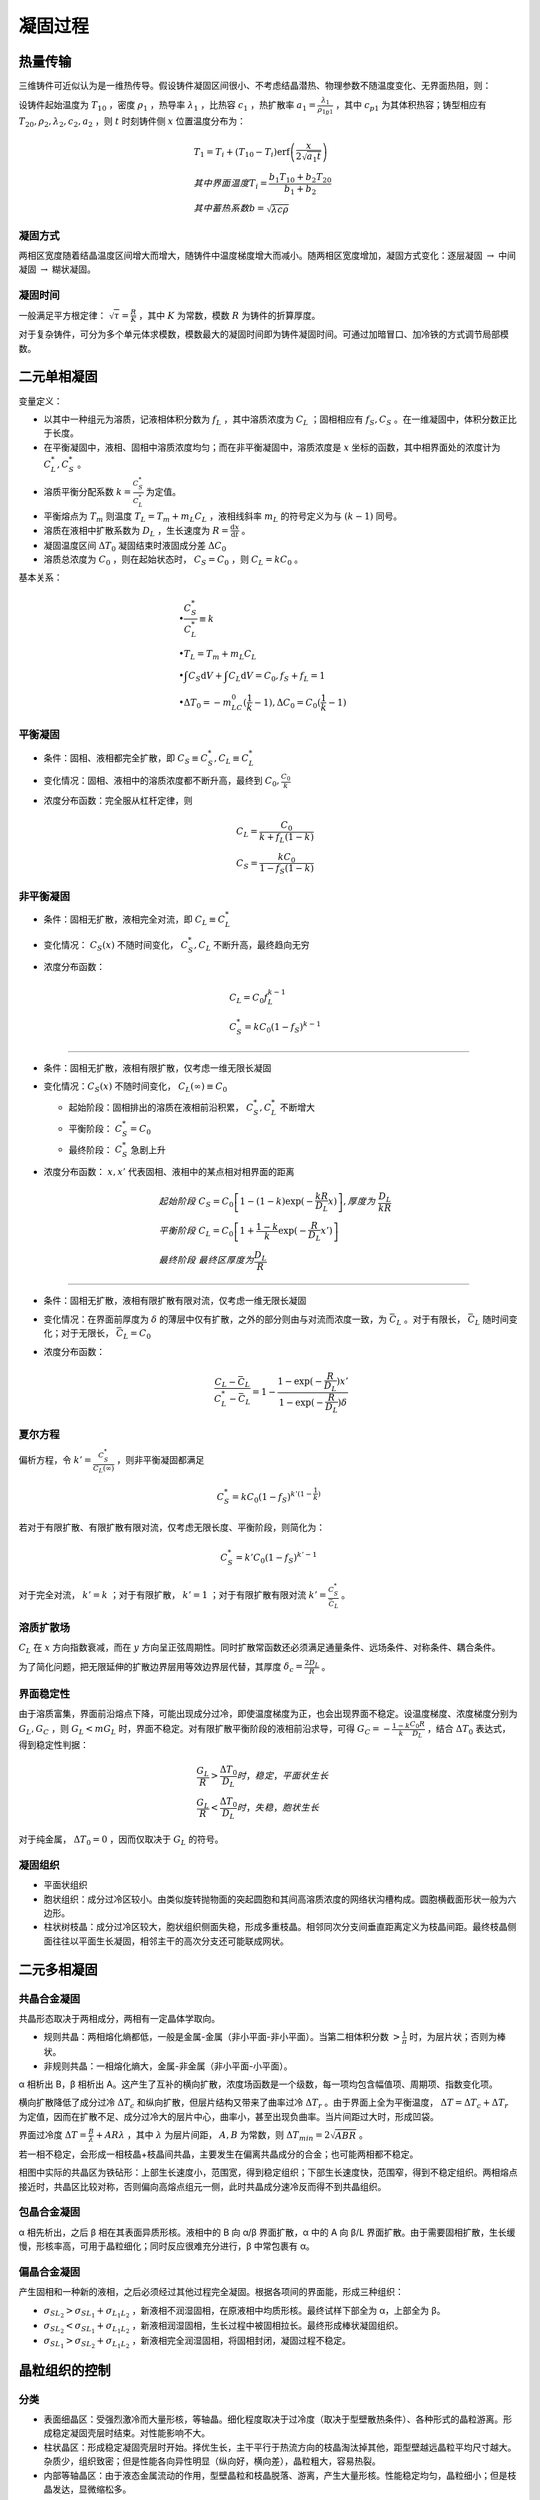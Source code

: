 凝固过程
========

热量传输
--------

三维铸件可近似认为是一维热传导。假设铸件凝固区间很小、不考虑结晶潜热、物理参数不随温度变化、无界面热阻，则： 

设铸件起始温度为 :math:`T_{10}` ，密度 :math:`\rho_1` ，热导率 :math:`\lambda_1` ，比热容 :math:`c_1` ，热扩散率 :math:`a_1=\frac{\lambda_1}{\rho_1\c_{p1}}` ，其中 :math:`c_{p1}` 为其体积热容；铸型相应有 :math:`T_{20},\rho_2,\lambda_2,c_2,a_2` ，则 :math:`t` 时刻铸件侧 :math:`x` 位置温度分布为：

.. math::

    &T_1=T_i+(T_{10}-T_i)\mathrm{erf}\left(\frac{x}{2\sqrt{a_1 t}}\right)\\
    &其中界面温度T_i=\frac{b_1 T_{10}+b_2 T_{20}}{b_1+b_2}\\
    &其中蓄热系数b=\sqrt{\lambda c\rho}

凝固方式
++++++++

两相区宽度随着结晶温度区间增大而增大，随铸件中温度梯度增大而减小。随两相区宽度增加，凝固方式变化：逐层凝固 :math:`\to` 中间凝固 :math:`\to` 糊状凝固。

凝固时间
++++++++

一般满足平方根定律：  :math:`\sqrt{\tau}=\frac{R}{K}` ，其中 :math:`K` 为常数，模数 :math:`R` 为铸件的折算厚度。

对于复杂铸件，可分为多个单元体求模数，模数最大的凝固时间即为铸件凝固时间。可通过加暗冒口、加冷铁的方式调节局部模数。

二元单相凝固
------------

变量定义： 

- 以其中一种组元为溶质，记液相体积分数为 :math:`f_L` ，其中溶质浓度为 :math:`C_L` ；固相相应有 :math:`f_S,C_S` 。在一维凝固中，体积分数正比于长度。
- 在平衡凝固中，液相、固相中溶质浓度均匀；而在非平衡凝固中，溶质浓度是 :math:`x` 坐标的函数，其中相界面处的浓度计为 :math:`C_L^*,C_S^*` 。
- 溶质平衡分配系数 :math:`k=\frac{C_S^*}{C_L^*}` 为定值。
- 平衡熔点为 :math:`T_m` 则温度 :math:`T_L=T_m+m_L C_L` ，液相线斜率 :math:`m_L` 的符号定义为与 :math:`(k-1)` 同号。
- 溶质在液相中扩散系数为 :math:`D_L` ，生长速度为 :math:`R=\frac{\mathrm{d}x}{\mathrm{d}t}` 。
- 凝固温度区间 :math:`\Delta T_0` 凝固结束时液固成分差 :math:`\Delta C_0` 
- 溶质总浓度为 :math:`C_0` ，则在起始状态时， :math:`C_S=C_0` ，则 :math:`C_L=kC_0` 。

基本关系： 

.. math::

    &\bullet \frac{C_S^*}{C_L^*}\equiv k\\
    &\bullet T_L=T_m+m_L C_L\\
    &\bullet \int C_S\mathrm{d}V+\int C_L\mathrm{d}V=C_0,f_S+f_L=1\\
    &\bullet \Delta T_0=-m_LC_0(\frac{1}{k}-1),\Delta C_0=C_0(\frac{1}{k}-1)

平衡凝固
++++++++

- 条件：固相、液相都完全扩散，即 :math:`C_S\equiv C_S^*,C_L\equiv C_L^*`
- 变化情况：固相、液相中的溶质浓度都不断升高，最终到 :math:`C_0,\frac{C_0}{k}` 
- 浓度分布函数：完全服从杠杆定律，则
    
  .. math::

      &C_L=\frac{C_0}{k+f_L(1-k)}\\
      &C_S=\frac{kC_0}{1-f_S(1-k)}
        

非平衡凝固
++++++++++

- 条件：固相无扩散，液相完全对流，即 :math:`C_L\equiv C_L^*`
- 变化情况： :math:`C_S(x)` 不随时间变化， :math:`C_S^*,C_L` 不断升高，最终趋向无穷
- 浓度分布函数：

  .. math::  

      &C_L=C_0f_L^{k-1}\\
      &C_S^*=kC_0(1-f_S)^{k-1}

---------

- 条件：固相无扩散，液相有限扩散，仅考虑一维无限长凝固
- 变化情况：:math:`C_S(x)` 不随时间变化， :math:`C_L(\infty)\equiv C_0` 

  - 起始阶段：固相排出的溶质在液相前沿积累， :math:`C_S^*,C_L^*` 不断增大 
  - 平衡阶段： :math:`C_S^*=C_0` 
  - 最终阶段： :math:`C_S^*` 急剧上升

- 浓度分布函数： :math:`x,x'` 代表固相、液相中的某点相对相界面的距离
  
  .. math:: 
    
      &起始阶段\ C_S=C_0\left[1-(1-k)\exp(-\frac{kR}{D_L}x)\right],厚度为\ \frac{D_L}{kR}\\
      &平衡阶段\ C_L=C_0\left[1+\frac{1-k}{k}\exp(-\frac{R}{D_L}x')\right]\\
      &最终阶段\ 最终区厚度为\frac{D_L}{R}

---------
        
- 条件：固相无扩散，液相有限扩散有限对流，仅考虑一维无限长凝固
- 变化情况：在界面前厚度为 :math:`\delta` 的薄层中仅有扩散，之外的部分则由与对流而浓度一致，为 :math:`\bar{C}_L` 。对于有限长， :math:`\bar{C}_L` 随时间变化；对于无限长， :math:`\bar{C}_L=C_0` 
- 浓度分布函数：
  
  .. math::

      \frac{C_L-\bar{C}_L}{C_L^*-\bar{C}_L}=1-\frac{1-\exp(-\frac{R}{D_L})x'}{1-\exp(-\frac{R}{D_L})\delta}

夏尔方程
++++++++

偏析方程，令 :math:`k'=\frac{C_S^*}{C_L(\infty)}` ，则非平衡凝固都满足 

.. math::
    C_S^*=kC_0(1-f_S)^{k'(1-\frac{1}{k})}

若对于有限扩散、有限扩散有限对流，仅考虑无限长度、平衡阶段，则简化为： 

.. math:: 

    C_S^*=k'C_0(1-f_S)^{k'-1}

对于完全对流， :math:`k'=k` ；对于有限扩散， :math:`k'=1` ；对于有限扩散有限对流 :math:`k'=\frac{C_S^*}{\bar{C}_L}` 。

溶质扩散场
++++++++++

:math:`C_L` 在 :math:`x` 方向指数衰减，而在 :math:`y` 方向呈正弦周期性。同时扩散常函数还必须满足通量条件、远场条件、对称条件、耦合条件。

为了简化问题，把无限延伸的扩散边界层用等效边界层代替，其厚度 :math:`\delta_c=\frac{2D_L}{R}` 。

界面稳定性
++++++++++

由于溶质富集，界面前沿熔点下降，可能出现成分过冷，即使温度梯度为正，也会出现界面不稳定。设温度梯度、浓度梯度分别为 :math:`G_L,G_C` ，则 :math:`G_L<mG_L` 时，界面不稳定。对有限扩散平衡阶段的液相前沿求导，可得 :math:`G_C=-\frac{1-k}{k}\frac{C_0R}{D_L}` ，结合 :math:`\Delta T_0` 表达式，得到稳定性判据：

.. math::

    &\frac{G_L}{R}>\frac{\Delta T_0}{D_L} 时，稳定，平面状生长\\
    &\frac{G_L}{R}<\frac{\Delta T_0}{D_L} 时，失稳，胞状生长

对于纯金属， :math:`\Delta T_0=0` ，因而仅取决于 :math:`G_L` 的符号。 

凝固组织
++++++++

- 平面状组织
- 胞状组织：成分过冷区较小。由类似旋转抛物面的突起圆胞和其间高溶质浓度的网络状沟槽构成。圆胞横截面形状一般为六边形。
- 柱状树枝晶：成分过冷区较大，胞状组织侧面失稳，形成多重枝晶。相邻同次分支间垂直距离定义为枝晶间距。最终枝晶侧面往往以平面生长凝固，相邻主干的高次分支还可能联成网状。

二元多相凝固
------------

共晶合金凝固
++++++++++++

共晶形态取决于两相成分，两相有一定晶体学取向。 

- 规则共晶：两相熔化熵都低，一般是金属-金属（非小平面-非小平面）。当第二相体积分数 :math:`>\frac{1}{\pi}` 时，为层片状；否则为棒状。
- 非规则共晶：一相熔化熵大，金属-非金属（非小平面-小平面）。

α 相析出 B，β 相析出 A。这产生了互补的横向扩散，浓度场函数是一个级数，每一项均包含幅值项、周期项、指数变化项。

横向扩散降低了成分过冷 :math:`\Delta T_c` 和纵向扩散，但层片结构又带来了曲率过冷 :math:`\Delta T_r` 。由于界面上全为平衡温度， :math:`\Delta T=\Delta T_c+\Delta T_r` 为定值，因而在扩散不足、成分过冷大的层片中心，曲率小，甚至出现负曲率。当片间距过大时，形成凹袋。

界面过冷度 :math:`\Delta T=\frac{B}{\lambda}+AR\lambda` ，其中 :math:`\lambda` 为层片间距， :math:`A,B` 为常数，则 :math:`\Delta T_{min}=2\sqrt{ABR}` 。

若一相不稳定，会形成一相枝晶+枝晶间共晶，主要发生在偏离共晶成分的合金；也可能两相都不稳定。 

相图中实际的共晶区为铁砧形：上部生长速度小，范围宽，得到稳定组织；下部生长速度快，范围窄，得到不稳定组织。两相熔点接近时，共晶区比较对称，否则偏向高熔点组元一侧，此时共晶成分速冷反而得不到共晶组织。

包晶合金凝固
++++++++++++

α 相先析出，之后 β 相在其表面异质形核。液相中的 B 向 α/β 界面扩散，α 中的 A 向 β/L 界面扩散。由于需要固相扩散，生长缓慢，形核率高，可用于晶粒细化；同时反应很难充分进行，β 中常包裹有 α。

偏晶合金凝固
++++++++++++

产生固相和一种新的液相，之后必须经过其他过程完全凝固。根据各项间的界面能，形成三种组织： 

-  :math:`\sigma_{SL_2}>\sigma_{SL_1}+\sigma_{L_1L_2}` ，新液相不润湿固相，在原液相中均质形核。最终试样下部全为 α，上部全为 β。
-  :math:`\sigma_{SL_2}<\sigma_{SL_1}+\sigma_{L_1L_2}` ，新液相润湿固相，生长过程中被固相拉长。最终形成棒状凝固组织。
-  :math:`\sigma_{SL_1}>\sigma_{SL_2}+\sigma_{L_1L_2}` ，新液相完全润湿固相，将固相封闭，凝固过程不稳定。
   
晶粒组织的控制
--------------

分类
++++

- 表面细晶区：受强烈激冷而大量形核，等轴晶。细化程度取决于过冷度（取决于型壁散热条件）、各种形式的晶粒游离。形成稳定凝固壳层时结束。对性能影响不大。
- 柱状晶区：形成稳定凝固壳层时开始。择优生长，主干平行于热流方向的枝晶淘汰掉其他，距型壁越远晶粒平均尺寸越大。杂质少，组织致密；但是性能各向异性明显（纵向好，横向差），晶粒粗大，容易热裂。
- 内部等轴晶区：由于液态金属流动的作用，型壁晶粒和枝晶脱落、游离，产生大量形核。性能稳定均匀，晶粒细小；但是枝晶发达，显微缩松多。

控制方法
++++++++

扩大等轴晶区的关键在于 **提高形核率** ，为此应增强激冷、促进脆弱枝晶形成。 同时，应追求较小的晶粒大小。 

- 变质处理：加入强形核剂，加入强成分过冷元素
- 低温浇注，快速冷却
- 强化对流（增强液流冲刷，搅拌）
- 宽结晶温度范围和小温度梯度
- 溶质含量高， :math:`k` 偏离 1 较远
- 动态晶粒细化：振动，搅拌
  
二次枝晶间距对机械性能的影响甚于晶粒大小，晶粒细化同时减小二次枝晶间距的方法：薄壁速冷；具有显微激冷作用的悬浮铸造；强成分过冷孕育剂、稀土孕育剂；低温浇注。

液态金属的流动
++++++++++++++

根据驱动力可分为三种： 

- 自然对流：浓度梯度驱动（源于温度和成分梯度）
- 强迫对流：外力驱动
- 界面张力流：不同相之间的界面张力梯度驱动（源于温度和成分梯度）
  
液态金属流动的影响： 

- 加速传热传质（加速过热热量散失，改变界面前沿溶质分布），减小温度梯度
- 使型壁晶粒、枝晶分支脱落，增大形核率
- 改变枝晶生长方向（迎流生长）
- 枝晶间流动，利于补缩，但也造成缩松和通道偏析（一串厘米级不连续偏析线）

凝固缺陷
--------

偏析
++++

铸件中化学成分不均匀的现象。分类： 

- 微观偏析：
  
  - 枝晶偏析，枝晶溶质浓度高于主干，满足夏尔方程，可通过偏析系数 :math:`|1-k|` 表征其偏析程度
  - 晶界偏析，溶质和低熔点杂质富集于晶界
  - 胞状偏析， :math:`k<1` 时六方断面溶质富集， :math:`k>1` 时溶质贫化

- 宏观偏析：常见于大型铸件，如 “A” 形偏析带、“V” 形偏析带。液体流动速度与等温线移动速度之比 :math:`\frac v u` 越小，越可能偏析。
  
  - 正常偏析：凝固温度区间窄时，液相流动影响不大，按照液相有限扩散偏析
  - 逆偏析：与正常偏析相反，表面溶质含量低，底部溶质含量高

气体
++++

气体元素可以以固溶体、化合物、气态存在。金属形成稳定化合物时，气体溶解度降低。 :math:`Mg,Na,Ca` 使 :math:`Al` 合金表面膜输送，吸气快；而 :math:`Be` 使其表面膜致密。脱氧能力强的元素与水蒸气中氧化合，增加氢的溶解度。

气体析出的方式： 

- 扩散逸出
- 化合形成夹杂物
- 以气泡形式析出，要经过形核、长大，服从 Stokes 上浮公式

夹杂
++++

金属内部或表面存在的与基本金属成分不同的物质，可按照来源、组成、形状等分类。 

夹杂物在运动过程中相互碰撞，聚合长大。在粘度较高时，聚合成粗糙的多链球状。可以使用精炼或过滤的方法去除夹杂。精炼过程服从 Stokes 上浮公式。

裂纹
++++

根本原因是线收缩，分类： 

+--------+------------------------------------+----------------------------------------------------+
| 类别   | 形成条件                           | 防止方法                                           |
+========+====================================+====================================================+
| 热应力 | 铸件壁厚不均匀，各部分冷却速度不同 | \-                                                 |
+--------+------------------------------------+----------------------------------------------------+
| 热裂   | 稍高于固相线温度                   | 选择凝固温度区间窄的合金，减小机械应力，控制含硫量 |
+--------+------------------------------------+----------------------------------------------------+
| 冷裂   | 固相线温度以下，内应力大于强度     | 壁厚尽量均匀，确保同时凝固，控制含磷量             |
+--------+------------------------------------+----------------------------------------------------+

缩孔缩松
++++++++

根本原因是体收缩得不到补充，大而集中为缩孔，反之为缩松。 

防止方法： 

- 控制凝固次序，顺序凝固而非同时凝固
- 冒口补缩